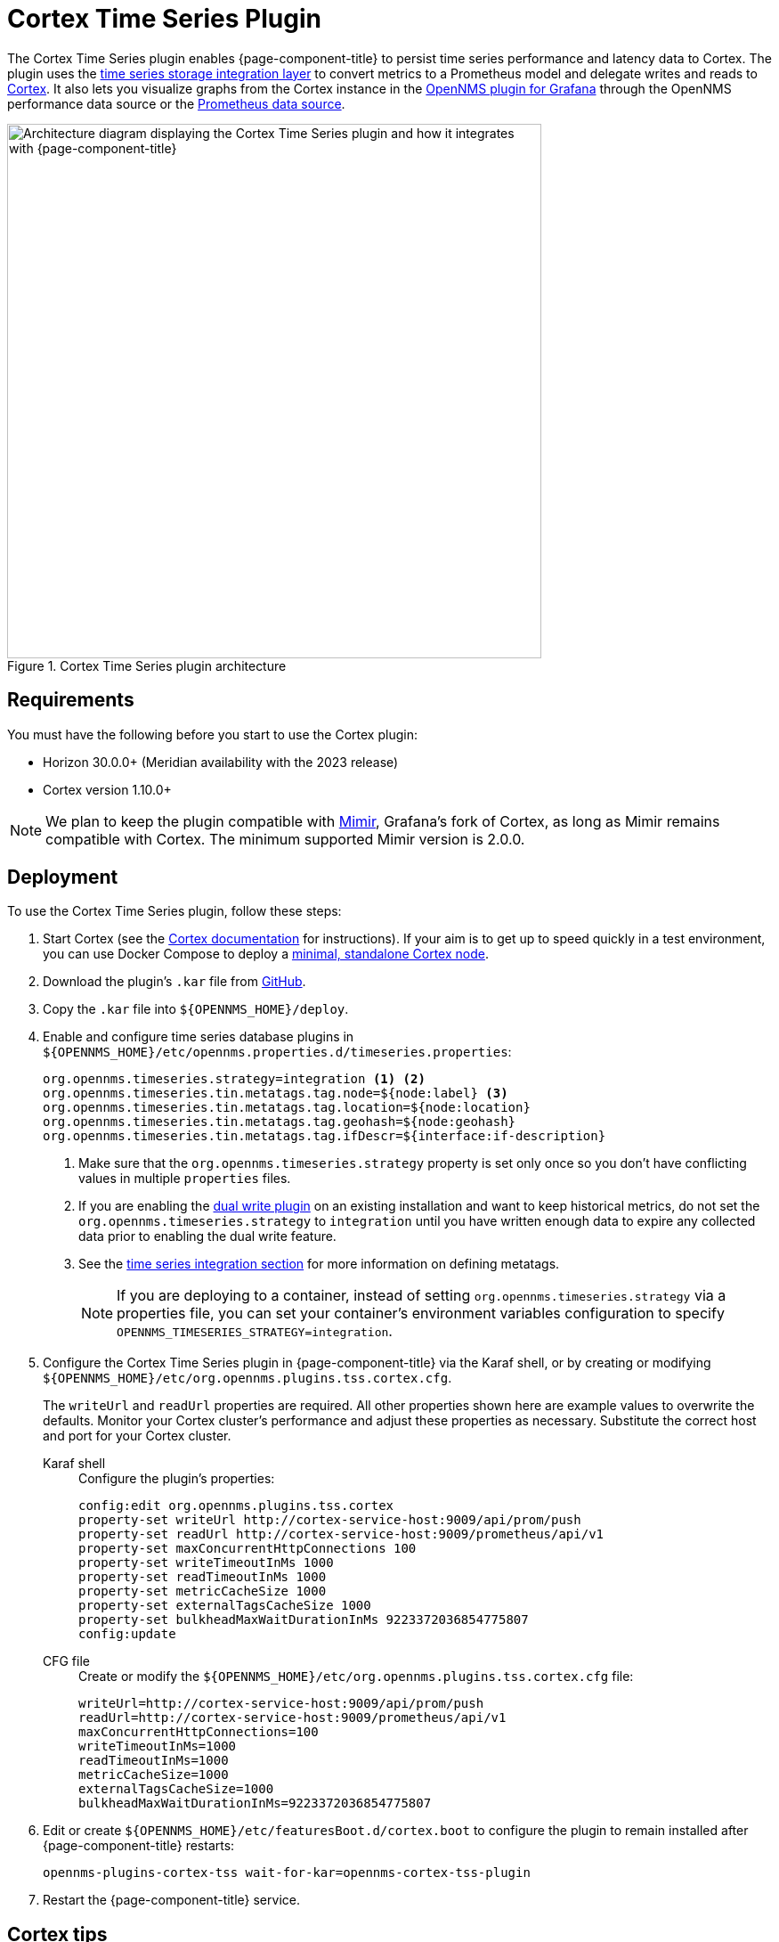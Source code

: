 
= Cortex Time Series Plugin
:description: Configuration and deployment for the OpenNMS Cortex Time Series plugin via Karaf shel or CFG file.

The Cortex Time Series plugin enables {page-component-title} to persist time series performance and latency data to Cortex.
The plugin uses the xref:time-series-storage/timeseries/ts-integration-layer.adoc[time series storage integration layer] to convert metrics to a Prometheus model and delegate writes and reads to https://cortexmetrics.io/[Cortex].
It also lets you visualize graphs from the Cortex instance in the https://docs.opennms.com/grafana-plugin/latest/index.html[OpenNMS plugin for Grafana] through the OpenNMS performance data source or the https://grafana.com/grafana/plugins/prometheus/[Prometheus data source].

.Cortex Time Series plugin architecture
image::time-series-storage/cortex-plugin.png["Architecture diagram displaying the Cortex Time Series plugin and how it integrates with {page-component-title}", 600]

== Requirements

You must have the following before you start to use the Cortex plugin:

* Horizon 30.0.0+ (Meridian availability with the 2023 release)
* Cortex version 1.10.0+

NOTE: We plan to keep the plugin compatible with https://grafana.com/oss/mimir/[Mimir], Grafana's fork of Cortex, as long as Mimir remains compatible with Cortex.
The minimum supported Mimir version is 2.0.0.

== Deployment

To use the Cortex Time Series plugin, follow these steps:

. Start Cortex (see the https://cortexmetrics.io/docs/getting-started/[Cortex documentation] for instructions).
If your aim is to get up to speed quickly in a test environment, you can use Docker Compose to deploy a https://github.com/opennms-forge/stack-play/tree/master/standalone-cortex-minimal[minimal, standalone Cortex node].
. Download the plugin's `.kar` file from https://github.com/OpenNMS/opennms-cortex-tss-plugin/releases[GitHub].
. Copy the `.kar` file into `$\{OPENNMS_HOME}/deploy`.
. Enable and configure time series database plugins in `$\{OPENNMS_HOME}/etc/opennms.properties.d/timeseries.properties`:
+
[source, properties]
----
org.opennms.timeseries.strategy=integration <1> <2>
org.opennms.timeseries.tin.metatags.tag.node=${node:label} <3>
org.opennms.timeseries.tin.metatags.tag.location=${node:location}
org.opennms.timeseries.tin.metatags.tag.geohash=${node:geohash}
org.opennms.timeseries.tin.metatags.tag.ifDescr=${interface:if-description}
----
<1> Make sure that the `org.opennms.timeseries.strategy` property is set only once so you don't have conflicting values in multiple `properties` files.
<2> If you are enabling the <<time-series-storage/timeseries/time-series-storage.adoc#ga-dual-write-integration, dual write plugin>> on an existing installation and want to keep historical metrics, do not set the `org.opennms.timeseries.strategy` to `integration` until you have written enough data to expire any collected data prior to enabling the dual write feature.
<3> See the <<time-series-storage/timeseries/configuration.adoc#ga-opennms-operation-timeseries-properties-meta-tags, time series integration section>> for more information on defining metatags.
+
NOTE: If you are deploying to a container, instead of setting `org.opennms.timeseries.strategy` via a properties file, you can set your container's environment variables configuration to specify `OPENNMS_TIMESERIES_STRATEGY=integration`.

. Configure the Cortex Time Series plugin in {page-component-title} via the Karaf shell, or by creating or modifying `$\{OPENNMS_HOME}/etc/org.opennms.plugins.tss.cortex.cfg`.
+
The `writeUrl` and `readUrl` properties are required.
All other properties shown here are example values to overwrite the defaults.
Monitor your Cortex cluster's performance and adjust these properties as necessary.
Substitute the correct host and port for your Cortex cluster.
+
[{tabs}]
====
Karaf shell::
+
.Configure the plugin's properties:
[source, karaf]
----
config:edit org.opennms.plugins.tss.cortex
property-set writeUrl http://cortex-service-host:9009/api/prom/push
property-set readUrl http://cortex-service-host:9009/prometheus/api/v1
property-set maxConcurrentHttpConnections 100
property-set writeTimeoutInMs 1000
property-set readTimeoutInMs 1000
property-set metricCacheSize 1000
property-set externalTagsCacheSize 1000
property-set bulkheadMaxWaitDurationInMs 9223372036854775807
config:update
----

CFG file::
+
.Create or modify the `$\{OPENNMS_HOME}/etc/org.opennms.plugins.tss.cortex.cfg` file:
[source, properties]
----
writeUrl=http://cortex-service-host:9009/api/prom/push
readUrl=http://cortex-service-host:9009/prometheus/api/v1
maxConcurrentHttpConnections=100
writeTimeoutInMs=1000
readTimeoutInMs=1000
metricCacheSize=1000
externalTagsCacheSize=1000
bulkheadMaxWaitDurationInMs=9223372036854775807
----
====

. Edit or create `$\{OPENNMS_HOME}/etc/featuresBoot.d/cortex.boot` to configure the plugin to remain installed after {page-component-title} restarts:
+
[source, properties]
opennms-plugins-cortex-tss wait-for-kar=opennms-cortex-tss-plugin

. Restart the {page-component-title} service.

== Cortex tips

Navigate to the following URLs to view information about your Cortex server:

* *Server status:* \http://cortex-service-host:9009
* *Ring:* \http://cortex-service-host:9009/ring
* *Internal metrics:* \http://cortex-service-host:9009/metrics
